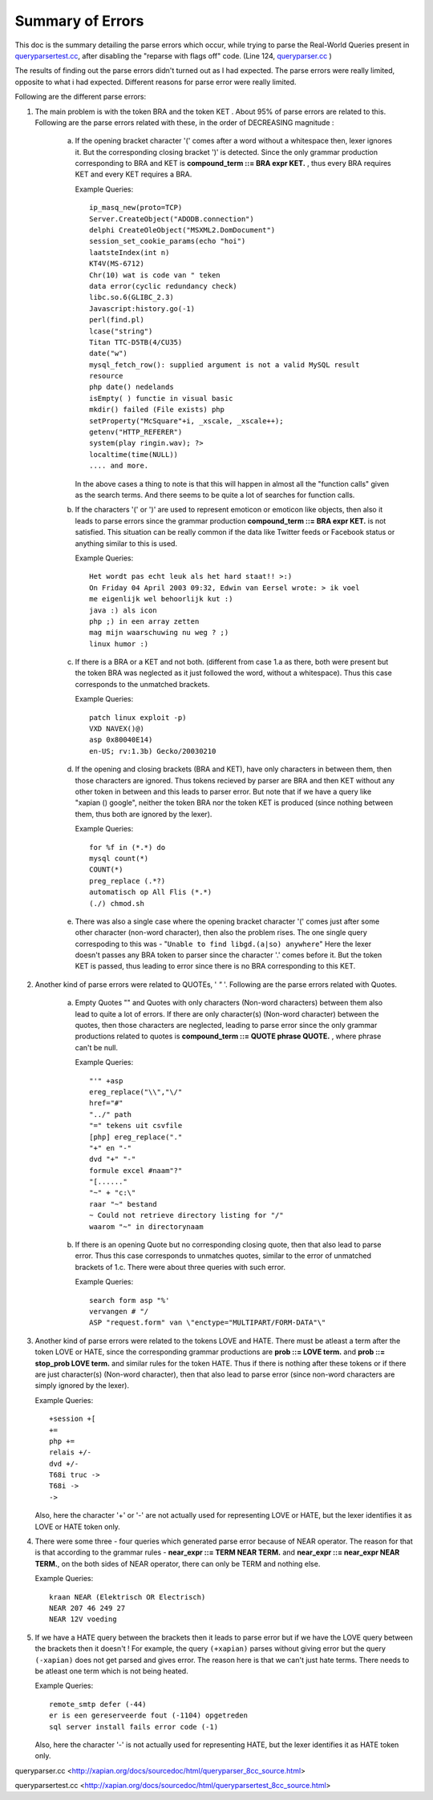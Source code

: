 ==================
Summary of Errors 
==================

This doc is the summary detailing the parse errors which occur, while trying to
parse the Real-World Queries present in `queryparsertest.cc`_, after disabling
the "reparse with flags off" code. (Line 124, `queryparser.cc`_ )

The results of finding out the parse errors didn't turned out as I had
expected. The parse errors were really limited, opposite to what i had
expected. Different reasons for parse error were really limited.

Following are the different parse errors:

1. The main problem is with the token BRA and the token KET . About 95%
   of parse errors are related to this. Following are the parse errors related
   with these, in the order of DECREASING magnitude :


    a. If the opening bracket character '(' comes after a word without a
       whitespace then, lexer ignores it. But the corresponding closing bracket
       ')' is detected. Since the only grammar production corresponding to BRA
       and KET is **compound_term ::= BRA expr KET.** , thus every BRA requires
       KET and every KET requires a BRA.

       Example Queries::

           ip_masq_new(proto=TCP)
           Server.CreateObject("ADODB.connection")
           delphi CreateOleObject("MSXML2.DomDocument")
           session_set_cookie_params(echo "hoi")
           laatsteIndex(int n)
           KT4V(MS-6712)
           Chr(10) wat is code van " teken
           data error(cyclic redundancy check)
           libc.so.6(GLIBC_2.3)
           Javascript:history.go(-1)
           perl(find.pl)
           lcase("string")
           Titan TTC-D5TB(4/CU35)
           date("w")
           mysql_fetch_row(): supplied argument is not a valid MySQL result
           resource
           php date() nedelands
           isEmpty( ) functie in visual basic
           mkdir() failed (File exists) php
           setProperty("McSquare"+i, _xscale, _xscale++);
           getenv("HTTP_REFERER")
           system(play ringin.wav); ?>
           localtime(time(NULL))
           .... and more.

       In the above cases a thing to note is that this will happen in almost
       all the "function calls" given as the search terms. And there seems
       to be quite a lot of searches for function calls.


    b. If the characters '(' or ')' are used to represent emoticon or
       emoticon like objects, then also it leads to parse errors since the
       grammar production **compound_term ::= BRA expr KET.** is not
       satisfied. This situation can be really common if the data like
       Twitter feeds or Facebook status or anything similar to this is used.

       Example Queries::

           Het wordt pas echt leuk als het hard staat!! >:)
           On Friday 04 April 2003 09:32, Edwin van Eersel wrote: > ik voel
           me eigenlijk wel behoorlijk kut :)
           java :) als icon
           php ;) in een array zetten
           mag mijn waarschuwing nu weg ? ;)
           linux humor :)


    c. If there is a BRA or a KET and not both. (different from case 1.a as
       there, both were present but the token BRA was neglected as it just
       followed the word, without a whitespace). Thus this case corresponds
       to the unmatched brackets.

       Example Queries::

           patch linux exploit -p)
           VXD NAVEX()@)
           asp 0x80040E14)
           en-US; rv:1.3b) Gecko/20030210


    d. If the opening and closing brackets (BRA and KET), have only characters
       in between them, then those characters are ignored. Thus tokens
       recieved by parser are BRA and then KET without any other token in
       between and this leads to parser error. But note that if we have a
       query like "xapian () google", neither the token BRA nor the token
       KET is produced (since nothing between them, thus both are ignored
       by the lexer).

       Example Queries::

           for %f in (*.*) do
           mysql count(*)
           COUNT(*)
           preg_replace (.*?)
           automatisch op All Flis (*.*)
           (./) chmod.sh


    e. There was also a single case where the opening bracket character '('
       comes just after some other character (non-word character), then also
       the problem rises. The one single query correspoding to this was -
       "``Unable to find libgd.(a|so) anywhere``" Here the lexer doesn't passes
       any BRA token to parser since the character '.' comes before it. But
       the token KET is passed, thus leading to error since there is no BRA
       corresponding to this KET.




2. Another kind of parse errors were related to QUOTEs, ' `"` '. Following are
   the parse errors related with Quotes.

    a. Empty Quotes "" and Quotes with only characters (Non-word characters)
       between them also lead to quite a lot of errors. If there are only
       character(s) (Non-word character) between the quotes, then those
       characters are neglected, leading to parse error since the only
       grammar productions related to quotes is **compound_term ::= QUOTE
       phrase QUOTE.** , where phrase can't be null.

       Example Queries::

           "'" +asp
           ereg_replace("\\","\/"
           href="#"
           "../" path
           "=" tekens uit csvfile
           [php] ereg_replace("."
           "+" en "-"
           dvd "+" "-"
           formule excel #naam"?"
           "[......"
           "~" + "c:\"
           raar "~" bestand
           ~ Could not retrieve directory listing for "/"
           waarom "~" in directorynaam


    b. If there is an opening Quote but no corresponding closing quote, then
       that also lead to parse error. Thus this case corresponds to unmatches
       quotes, similar to the error of unmatched brackets of 1.c. There were
       about three queries with such error.

       Example Queries::

           search form asp "%'
           vervangen # "/
           ASP "request.form" van \"enctype="MULTIPART/FORM-DATA"\"



3. Another kind of parse errors were related to the tokens LOVE and HATE. There
   must be atleast a term after the token LOVE or HATE, since the corresponding
   grammar productions are **prob ::= LOVE term.** and **prob ::= stop_prob
   LOVE term.** and similar rules for the token HATE. Thus if there is nothing
   after these tokens or if there are just character(s) (Non-word character),
   then that also lead to parse error (since non-word characters are simply
   ignored by the lexer).

   Example Queries::
     
       +session +[
       +=
       php +=
       relais +/-
       dvd +/-
       T68i truc ->
       T68i ->
       ->

   Also, here the character '+' or '-' are not actually used for representing
   LOVE or HATE, but the lexer identifies it as LOVE or HATE token only.


4. There were some three - four queries which generated parse error because
   of NEAR operator. The reason for that is that according to the grammar
   rules - **near_expr ::= TERM NEAR TERM.** and **near_expr ::= near_expr
   NEAR TERM.**, on the both sides of NEAR operator, there can only be TERM
   and nothing else.

   Example Queries::
   
       kraan NEAR (Elektrisch OR Electrisch)
       NEAR 207 46 249 27
       NEAR 12V voeding


5. If we have a HATE query between the brackets then it leads to parse error
   but if we have the LOVE query between the brackets then it doesn't ! For
   example, the query ``(+xapian)`` parses without giving error but the query
   ``(-xapian)`` does not get parsed and gives error. 
   The reason here is that we can't just hate terms. There needs to be atleast
   one term which is not being heated.

  
   Example Queries::
       
       remote_smtp defer (-44)
       er is een gereserveerde fout (-1104) opgetreden
       sql server install fails error code (-1)

   Also, here the character '-' is not actually used for representing HATE,
   but the lexer identifies it as HATE token only.


_`queryparser.cc`
<http://xapian.org/docs/sourcedoc/html/queryparser_8cc_source.html>

_`queryparsertest.cc`
<http://xapian.org/docs/sourcedoc/html/queryparsertest_8cc_source.html>


